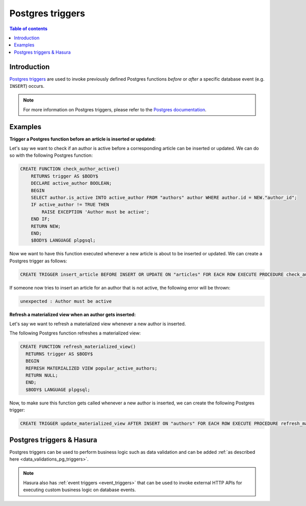 .. meta::
   :description: Use Postgres triggers with Hasura
   :keywords: hasura, docs, postgres, triggers

.. _postgres_triggers:

Postgres triggers
=================

.. contents:: Table of contents
  :backlinks: none
  :depth: 1
  :local:

Introduction
------------

`Postgres triggers <https://www.postgresql.org/docs/current/sql-createtrigger.html>`__ are used to invoke previously defined Postgres functions *before* or *after* a specific database event (e.g. ``INSERT``) occurs.

.. note::

  For more information on Postgres triggers, please refer to the `Postgres documentation <https://www.postgresql.org/docs/current/sql-createtrigger.html>`__.

Examples
--------

**Trigger a Postgres function before an article is inserted or updated:**

Let's say we want to check if an author is active before a corresponding article can be inserted or updated. 
We can do so with the following Postgres function:

.. code-block:: plpgsql

  CREATE FUNCTION check_author_active()
      RETURNS trigger AS $BODY$
      DECLARE active_author BOOLEAN;
      BEGIN
      SELECT author.is_active INTO active_author FROM "authors" author WHERE author.id = NEW."author_id";
      IF active_author != TRUE THEN
          RAISE EXCEPTION 'Author must be active';
      END IF;
      RETURN NEW;
      END;
      $BODY$ LANGUAGE plpgsql;

Now we want to have this function executed whenever a new article is about to be inserted or updated.
We can create a Postgres trigger as follows:

.. code-block:: plpgsql

  CREATE TRIGGER insert_article BEFORE INSERT OR UPDATE ON "articles" FOR EACH ROW EXECUTE PROCEDURE check_author_active();

If someone now tries to insert an article for an author that is not active, the following error will be thrown:

.. code-block:: plpgsql

  unexpected : Author must be active

**Refresh a materialized view when an author gets inserted:**

Let's say we want to refresh a materialized view whenever a new author is inserted. 

The following Postgres function refreshes a materialized view:

.. code-block:: plpgsql

  CREATE FUNCTION refresh_materialized_view()
    RETURNS trigger AS $BODY$
    BEGIN
    REFRESH MATERIALIZED VIEW popular_active_authors;
    RETURN NULL;
    END;
    $BODY$ LANGUAGE plpgsql;

Now, to make sure this function gets called whenever a new author is inserted, we can create the following Postgres trigger:

.. code-block:: plpgsql

  CREATE TRIGGER update_materialized_view AFTER INSERT ON "authors" FOR EACH ROW EXECUTE PROCEDURE refresh_materialized_view();

Postgres triggers & Hasura
--------------------------

Postgres triggers can be used to perform business logic such as data validation and can be added :ref:`as described here <data_validations_pg_triggers>`.

.. note::

  Hasura also has :ref:`event triggers <event_triggers>` that can be used to invoke external HTTP APIs for executing custom business logic on
  database events.

